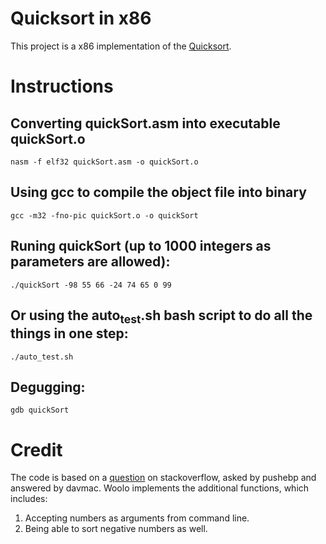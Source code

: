 * Quicksort in x86
  This project is a x86 implementation of the [[https://en.wikipedia.org/wiki/Quicksort][Quicksort]].

* Instructions
** Converting quickSort.asm into executable quickSort.o
#+BEGIN_SRC shell
nasm -f elf32 quickSort.asm -o quickSort.o
#+END_SRC

** Using gcc to compile the object file into binary
#+BEGIN_SRC shell
gcc -m32 -fno-pic quickSort.o -o quickSort
#+END_SRC

** Runing quickSort (up to 1000 integers as parameters are allowed):
#+BEGIN_SRC shell
./quickSort -98 55 66 -24 74 65 0 99
#+END_SRC

** Or using the auto_test.sh bash script to do all the things in one step:
#+BEGIN_SRC shell
./auto_test.sh
#+END_SRC

** Degugging:
#+BEGIN_SRC shell
gdb quickSort
#+END_SRC

* Credit
  The code is based on a [[https://stackoverflow.com/questions/32916387/optmization-for-quicksort-in-x86-32-bit-assembly][question]] on stackoverflow, asked by pushebp and answered by davmac.
  Woolo implements the additional functions, which includes:
  1. Accepting numbers as arguments from command line.
  2. Being able to sort negative numbers as well.
